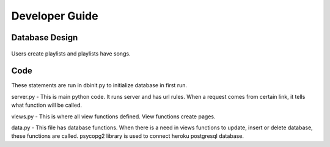 Developer Guide
===============

Database Design
---------------

.. figure:: ER.png
	:scale: 50 %
	:alt: E-R diagrams
Users create playlists and playlists have songs. 

Code
----

.. code-block:: python
	INIT_STATEMENTS = [
	    '''CREATE TABLE IF NOT EXISTS users(
	        name varchar(25), 
	        id SERIAL, 
	        username varchar(25), 
	        password varchar(100),
	        totalplaylist INTEGER DEFAULT 0, 
	        totalsong INTEGER DEFAULT 0, 
	        PRIMARY KEY (id)
	    )''',
	    '''CREATE TABLE IF NOT EXISTS playlists(
	        id SERIAL,
	        userid INTEGER REFERENCES users(id),
	        comment text,
	        create_date timestamp without time zone DEFAULT CURRENT_TIMESTAMP,
	        songnum integer DEFAULT 0,
	        isprivate integer,
	        title varchar(50),
	        PRIMARY KEY (id),
	        image bytea
	    )''',
	    '''CREATE TABLE IF NOT EXISTS songs(
	        id SERIAL,
	        title varchar(50),
	        artist varchar(50),
	        duration varchar(5),
	        playlistid INTEGER REFERENCES playlists(id),
	        genre varchar(10),
	        PRIMARY KEY (id)
	    )'''
	]
These statements are run in dbinit.py to initialize database in first run.

.. code-block:: python
	from flask import Flask
	from views import *

	app = Flask(__name__)
	app.secret_key = 'hello'

	app.add_url_rule("/", view_func=home)
	app.add_url_rule("/playlist/<string:id>", view_func=playlist)
	app.add_url_rule("/register", view_func=register, methods=["GET", "POST"])
	app.add_url_rule("/login", view_func=login, methods=["GET", "POST"])
	app.add_url_rule("/dashboard", view_func=dashboard)
	app.add_url_rule("/create_playlist", view_func=create_playlist, methods=["GET", "POST"])
	app.add_url_rule("/edit_playlist/<string:id>", view_func=edit_playlist, methods=["GET", "POST"])
	app.add_url_rule("/delete_playlist/<string:id>", view_func=delete_playlist)
	app.add_url_rule("/add_song/<string:id>", view_func=add_song, methods=["GET", "POST"])
	app.add_url_rule("/edit_song/<string:id>", view_func=edit_song, methods=["GET", "POST"])
	app.add_url_rule("/logout", view_func=logout)
	app.add_url_rule("/edit_playlist_info/<string:id>", view_func=edit_playlist_info, methods=["GET", "POST"])
	app.add_url_rule("/profile", view_func=profile, methods=["GET", "POST"])
	app.add_url_rule("/delete_user", view_func=delete_user, methods=["GET", "POST"])

	if __name__ == '__main__':
	    app.run(debug=True)
server.py - This is main python code. It runs server and has url rules. When a request comes from certain link, it tells what function will be called. 

.. code-block:: python
	import base64
	import imghdr
	from flask import render_template, request, session, redirect, url_for, flash
	from data import Database
	from forms import RegisterForm, PlaylistForm, SongForm, UpdateUser
	from functools import wraps
	from user import User
	from passlib.hash import sha256_crypt

	# initialize database class
	db = Database()


	# home page
	def home():
	    playlists = db.get_public_playlists()
	    return render_template('home.html', playlists=playlists)


	def user_check(playlistid):
	    playlist = db.get_playlist(playlistid)
	    if playlist is None or not ('logged_in' in session):
	        return False
	    elif playlist['userid'] == session['id']:
	        return True
	    else:
	        return False


	def is_logged_in(f):
	    @wraps(f)
	    def wrap(*args, **kwargs):
	        if 'logged_in' in session:
	            return f(*args, **kwargs)
	        else:
	            flash('You need to login', 'danger')
	            return redirect(url_for('login'))

	    return wrap


	def register():
	    form = RegisterForm(request.form)
	    if request.method == 'POST' and form.validate():
	        user = User()
	        user.name = form.name.data
	        user.username = form.username.data
	        user.password = sha256_crypt.encrypt(str(form.password.data))
	        username_check = db.get_user(user.username)
	        if username_check is not None:
	            return render_template('register.html', form=form, error="User already exists")
	        db.add_user(user)
	        flash("You are now registered.", "success")
	        return redirect('/login')

	    return render_template('register.html', form=form)


	def login():
	    if request.method == 'POST':
	        user = User()
	        user.username = request.form['username']
	        user.password_candidate = request.form['password']
	        result = db.get_user(user.username)

	        if result:
	            password = result['password']
	            if sha256_crypt.verify(user.password_candidate, password):
	                # passed login
	                session['logged_in'] = True
	                session['username'] = user.username
	                session['name'] = result['name']
	                session['id'] = result['id']
	                flash('You are now logged in', 'success')
	                return redirect(url_for('dashboard'))
	            else:
	                error = "Invalid password"
	                return render_template('login.html', error=error)

	        else:
	            error = "Username not found"
	            return render_template('login.html', error=error)

	    return render_template('login.html')


	# playlist page
	def playlist(id):
	    playlist = db.get_playlist(id)
	    if playlist is None:
	        playlists = db.get_public_playlists()
	        return render_template('home.html', error="Playlist not found", playlists=playlists)
	    songs = db.get_songs(id)
	    userid = playlist['userid']
	    user = db.get_user(id=userid)
	    username = user['username']
	    if playlist['image']:
	        image = playlist['image']
	        playlist['image'] = base64.b64encode(image)
	        playlist['image'] = playlist['image'].decode('utf-8')
	    if int(playlist['isprivate']) and (not user_check(id)):
	        return render_template('home.html', error="This playlist is private")
	    if songs:
	        return render_template('/playlist.html', songs=songs, playlist=playlist, username=username)
	    else:
	        msg = "Looks like there is no song in this playlist"
	        return render_template('/playlist.html', msg=msg, playlist=playlist, username=username)


	# dashboard page
	@is_logged_in
	def dashboard():
	    playlists = db.get_playlists(session['id'])
	    if playlists:
	        return render_template('dashboard.html', playlists=playlists)
	    else:
	        msg = "Looks like you don't have a playlist"
	        return render_template('dashboard.html', msg=msg)


	# create playlist page
	@is_logged_in
	def create_playlist():
	    form = PlaylistForm(request.form)
	    if request.method == 'POST' and form.validate():
	        title = form.title.data
	        comment = form.comment.data
	        userid = session['id']
	        if request.form.get("isprivate") == "1":
	            isprivate = 1
	        else:
	            isprivate = 0
	        if request.files["inputFile"]:
	            file = request.files["inputFile"]
	            if(imghdr.what(file) is not None):
	                f = file.read()
	                db.create_playlist(title, comment, userid, isprivate, image=f)
	            else:
	                return render_template('create_playlist.html', form=form, error="Only images are accepted")
	        else:
	            db.create_playlist(title, comment, userid, isprivate)
	        flash('Playlist created', 'success')
	        return redirect(url_for('dashboard'))
	    return render_template('create_playlist.html', form=form)


	# edit playlist page
	@is_logged_in
	def edit_playlist(id):
	    if not user_check(id):
	        playlists = db.get_public_playlists()
	        error = "You are not allowed to do this command."
	        return render_template('home.html', error=error, playlists=playlists)
	    playlist = db.get_playlist(id)
	    songs = db.get_songs(id)
	    if songs:
	        if request.method == "POST":
	            form_song_ids = request.form.getlist("song_ids")
	            for form_song_id in form_song_ids:
	                db.delete_song(form_song_id, id)
	            return redirect(url_for('edit_playlist', id=id))
	        return render_template('/edit_playlist.html', songs=songs, playlist=playlist)
	    else:
	        msg = "Looks like you don't have a song in this playlist"
	        return render_template('edit_playlist.html', msg=msg, playlist=playlist)


	@is_logged_in
	def profile():
	    form = UpdateUser(request.form)
	    form.name.data = session['name']
	    form.username.data = session['username']
	    user = db.get_user(session['username'])
	    totalsong = db.total_song(session['id'])[0]
	    if totalsong is None:
	        totalsong = 0
	    totalplaylist = user['totalplaylist']
	    if request.method == 'POST' and form.validate():
	        if request.form['password'] != "":
	            password = sha256_crypt.encrypt(str(request.form['password']))
	        else:
	            password = None

	        if request.form['name'] == "":
	            name = None
	        else:
	            name = request.form['name']

	        if (name is None or name == session['name']) and password is None:
	            return render_template('profile.html', form=form, totalplaylist=totalplaylist, totalsong=totalsong,
	                                   msg="Nothing changed")
	        id = session['id']
	        db.update_user(id, name=name, password=password)
	        session['name'] = name
	        flash("Successfully updated", 'success')
	        return redirect(url_for('dashboard'))
	    return render_template("profile.html", form=form, totalplaylist=totalplaylist, totalsong=totalsong, )

	@is_logged_in
	def delete_user():
	    form = RegisterForm()
	    if request.method == 'POST':
	        userid = session['id']
	        password_candidate = request.form['password']
	        user = db.get_user(session['username'])
	        if sha256_crypt.verify(password_candidate, user['password']):
	            db.delete_user(userid)
	            session.clear()
	            flash("Your account successfully deleted", "success")
	            return redirect(url_for('login'))
	        else:
	            flash("Wrong password", "danger")
	            return redirect(url_for('delete_user'))
	    return render_template("delete_user.html", form=form)


	@is_logged_in
	def edit_playlist_info(id):
	    if not user_check(id):
	        playlists = db.get_public_playlists()
	        error = "You are not allowed to do this command."
	        return render_template('home.html', error=error, playlists=playlists)
	    playlist = db.get_playlist(id)
	    form = PlaylistForm(request.form)
	    form.title.data = playlist['title']
	    form.comment.data = playlist['comment']
	    checked = playlist['isprivate']
	    if request.method == 'POST' and form.validate():
	        title = request.form['title']
	        comment = request.form['comment']
	        if request.form.get("isprivate") == "1":
	            isprivate = 1
	        else:
	            isprivate = 0
	        if request.files["inputFile"]:
	            file = request.files["inputFile"]
	            if imghdr.what(file) is not None:
	                f = file.read()
	                db.update_playlist(id, title, comment, isprivate, image=f)
	            else:
	                return render_template('/edit_playlist_info.html', form=form, error="Only images are accepted", checked=checked)

	        db.update_playlist(id, title, comment, isprivate)
	        flash('Playlist updated', 'success')
	        return redirect(url_for('edit_playlist', id=id))

	    return render_template('/edit_playlist_info.html', form=form, checked=checked)


	# delete playlist func
	@is_logged_in
	def delete_playlist(id):
	    if not user_check(id):
	        playlists = db.get_public_playlists()
	        error = "You are not allowed to do this command."
	        return render_template('home.html', error=error, playlists=playlists)
	    db.delete_playlist(id)
	    flash('Playlist deleted', 'success')
	    return redirect(url_for('dashboard'))


	# add song page
	@is_logged_in
	def add_song(id):
	    if not user_check(id):
	        playlists = db.get_public_playlists()
	        error = "You are not allowed to do this command."
	        return render_template('home.html', error=error, playlists=playlists)
	    form = SongForm(request.form)
	    if request.method == 'POST' and form.validate():
	        title = form.title.data
	        artist = form.artist.data
	        genre = form.genre.data
	        duration = form.duration.data
	        db.add_song(title, artist, genre, duration, id)
	        flash('Song added', 'success')
	        return redirect(url_for('edit_playlist', id=id))
	    return render_template('add_song.html', form=form)


	# edit song page
	@is_logged_in
	def edit_song(id):
	    song = db.get_song(id)
	    if (song is None) or (not user_check(song['playlistid'])):
	        playlists = db.get_public_playlists()
	        error = "You are not allowed to do this command."
	        return render_template('home.html', error=error, playlists=playlists)
	    form = SongForm(request.form)
	    form.title.data = song['title']
	    form.artist.data = song['artist']
	    form.genre.data = song['genre']
	    form.duration.data = song['duration']

	    if request.method == "POST" and form.validate():
	        title = request.form['title']
	        artist = request.form['artist']
	        genre = request.form['genre']
	        duration = request.form['duration']
	        db.update_song(title, artist, genre, duration, id)
	        flash('Song updated', 'success')
	        return redirect(url_for('edit_playlist', id=song['playlistid']))

	    return render_template('edit_song.html', form=form)


	# logout func
	@is_logged_in
	def logout():
	    session.clear()
	    flash('You have been successfully logged out', 'success')
	    return redirect(url_for('login'))
views.py - This is where all view functions defined. View functions create pages. 

.. code-block:: python
	import psycopg2
	import psycopg2.extras


	class Database:

	    def __init__(self, dbname="d7a5dl9hnei5sp", user="aqqfheodautezc",
	                 password="579a54a9c7f0b81df63811b9c7829d946b2bbb04d5e6917b4ddccaa536f430dc",
	                 host="ec2-54-246-100-246.eu-west-1.compute.amazonaws.com"):
	        self.con = psycopg2.connect(database=dbname, user=user, password=password, host=host)
	        self.cur = self.con.cursor()

	    def add_user(self, user):
	        with self.con as conn:
	            cursor = conn.cursor()
	            query = "INSERT INTO users (name, username, password) VALUES (%s, %s, %s)"
	            cursor.execute(query, (user.name, user.username, user.password))
	            conn.commit()

	    def get_user(self, username=None, id=None):
	        if id is not None:
	            with self.con.cursor(cursor_factory=psycopg2.extras.DictCursor) as cursor:
	                query = "SELECT * FROM users WHERE id = %s"
	                cursor.execute(query, [id])
	                result = cursor.fetchone()
	            return result
	        else:
	            with self.con.cursor(cursor_factory=psycopg2.extras.DictCursor) as cursor:
	                query = "SELECT * FROM users WHERE username = %s"
	                cursor.execute(query, [username])
	                result = cursor.fetchone()
	            return result

	    def delete_user(self, id):
	        with self.con as conn:
	            cursor = conn.cursor()
	            playlists = self.get_playlists(id)
	            for playlist in playlists:
	                self.delete_playlist(playlist['id'])
	            query = "DELETE from users WHERE id=%s"
	            cursor.execute(query, [id])
	            conn.commit()

	    def get_songs(self, playlistid):
	        with self.con.cursor(cursor_factory=psycopg2.extras.DictCursor) as cursor:
	            query = "SELECT * FROM songs WHERE playlistid = %s"
	            cursor.execute(query, [playlistid])
	            songs = cursor.fetchall()
	        return songs

	    def get_playlist(self, id):
	        if not str(id).isdigit():
	            return None
	        with self.con.cursor(cursor_factory=psycopg2.extras.DictCursor) as cursor:
	            query = "SELECT * FROM playlists WHERE id = %s"
	            cursor.execute(query, [id])
	            playlist = cursor.fetchone()
	        return playlist

	    def get_playlists(self, userid):
	        with self.con.cursor(cursor_factory=psycopg2.extras.DictCursor) as cursor:
	            query = "SELECT * FROM playlists WHERE userid = %s"
	            cursor.execute(query, [userid])
	            playlists = cursor.fetchall()
	        return playlists

	    def get_public_playlists(self):
	        with self.con.cursor(cursor_factory=psycopg2.extras.DictCursor) as cursor:
	            query = "SELECT * FROM playlists WHERE (isprivate = 0) ORDER BY id DESC LIMIT 10"
	            cursor.execute(query)
	            playlists = cursor.fetchall()
	        return playlists

	    def create_playlist(self, title, comment, userid, isprivate, image=None):
	        with self.con as conn:
	            cursor = conn.cursor()
	            query = "INSERT INTO playlists(title, comment, userid, isprivate, image) VALUES(%s, %s, %s, %s, %s) RETURNING id"
	            cursor.execute(query, (title, comment, userid, isprivate, image))
	            query2 = "UPDATE users SET totalplaylist=totalplaylist+1 WHERE id=%s"
	            cursor.execute(query2, [userid])
	            conn.commit()

	    def update_playlist(self, playlistid, title, comment, isprivate, image=None):
	        with self.con.cursor(cursor_factory=psycopg2.extras.DictCursor) as cursor:
	            if image is not None:
	                query = 'UPDATE playlists SET title=%s, comment=%s, isprivate=%s, image=%s WHERE id = %s'
	                cursor.execute(query, (title, comment, isprivate, image, playlistid))
	            else:
	                query = 'UPDATE playlists SET title=%s, comment=%s, isprivate=%s WHERE id = %s'
	                cursor.execute(query, (title, comment, isprivate, playlistid))
	            self.con.commit()

	    def update_user(self, id, name=None, password=None):
	        with self.con.cursor() as cursor:
	            if name is not None:
	                    query = "UPDATE users SET name=%s WHERE id=%s"
	                    cursor.execute(query, (name, id))
	            if password is not None:
	                    query = "UPDATE users SET password=%s WHERE id=%s"
	                    cursor.execute(query, (password, id))
	            self.con.commit()

	    def delete_song(self, songid, playlistid):
	        with self.con as conn:
	            cursor = conn.cursor()
	            query = "DELETE FROM songs WHERE id = %s"
	            cursor.execute(query, [songid])
	            query2 = "UPDATE playlists set songnum = songnum - 1 WHERE id = %s"
	            cursor.execute(query2, [playlistid])
	            conn.commit()

	    def delete_playlist(self, playlistid):
	        with self.con as conn:
	            cursor = conn.cursor()
	            delete_songs = "DELETE FROM songs where playlistid = %s"
	            cursor.execute(delete_songs, [playlistid])
	            delete_playlist = "DELETE FROM playlists where id = %s"
	            cursor.execute(delete_playlist, [playlistid])
	            get_userid = "SELECT userid FROM playlists WHERE id=%s"
	            cursor.execute(get_userid, [playlistid])
	            userid = cursor.fetchone()
	            query2 = "UPDATE users SET totalplaylist=totalplaylist-1 WHERE id = %s"
	            cursor.execute(query2, [userid])
	            conn.commit()

	    def add_song(self, title, artist, genre, duration, playlistid):
	        with self.con as conn:
	            cursor = conn.cursor()
	            query = "INSERT INTO songs(title, artist, genre, duration, playlistid) VALUES(%s, %s, %s, %s, %s)"
	            cursor.execute(query, (title, artist, genre, duration, playlistid))
	            query2 = "UPDATE playlists set songnum = songnum + 1 WHERE id = %s"
	            cursor.execute(query2, [playlistid])
	            conn.commit()

	    def get_song(self, songid):
	        if not str(songid).isdigit():
	            return None
	        with self.con.cursor(cursor_factory=psycopg2.extras.DictCursor) as cursor:
	            query = 'SELECT * FROM songs WHERE id = %s'
	            cursor.execute(query, [songid])
	            song = cursor.fetchone()
	        return song

	    def update_song(self, title, artist, genre, duration, songid):
	        with self.con as conn:
	            cursor = conn.cursor()
	            query = 'UPDATE songs SET title=%s, artist=%s, genre=%s, duration=%s WHERE id=%s'
	            cursor.execute(query, (title, artist, genre, duration, songid))
	            conn.commit()

	    def total_song(self, userid):
	        with self.con as conn:
	            cursor = conn.cursor()
	            query = 'SELECT sum(songnum) FROM playlists WHERE userid=%s'
	            cursor.execute(query, [userid])
	            result = cursor.fetchone()
	            query2 = "UPDATE users SET totalsong=%s WHERE id=%s"
	            cursor.execute(query2, [result, userid])
	            conn.commit()
	        return result

	    def get_img(self, playlistid):
	        with self.con as conn:
	            cursor = conn.cursor()
	            query = 'SELECT images from images WHERE playlistid=%s'
	            cursor.execute(query, [playlistid])
	            result = cursor.fetchone()
	            result = result[0]
	            return result
data.py - This file has database functions. When there is a need in views functions to update, insert or delete database, these functions are called. psycopg2 library is used to connect heroku postgresql database. 
